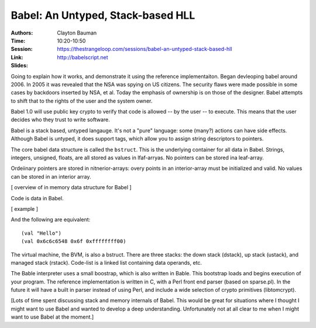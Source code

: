Babel: An Untyped, Stack-based HLL
==================================

:Authors: Clayton Bauman
:Time: 10:20-10:50
:Session: https://thestrangeloop.com/sessions/babel-an-untyped-stack-based-hll
:Link: http://babelscript.net
:Slides:

Going to explain how it works, and demonstrate it using the reference
implementaiton. Began devleoping babel around 2006. In 2005 it was
revealed that the NSA was spying on US citizens. The security flaws
were made possible in some cases by backdoors inserted by NSA, et al.
Today the emphasis of ownership is on those of the designer. Babel
attempts to shift that to the rights of the user and the system owner.

Babel 1.0 will use public key crypto to verify that code is allowed --
by the user -- to execute. This means that the user decides who they
trust to write software.

Babel is a stack based, untyped langauge. It's not a "pure" language:
some (many?) actions can have side effects. Although Babel is untyped,
it does support tags, which allow you to assign string descriptors to
pointers.

The core babel data structure is called the ``bstruct``. This is the
underlying container for all data in Babel. Strings, integers,
unsigned, floats, are all stored as values in lfaf-arryas. No pointers
can be stored ina  leaf-array.

Ordeiinary pointers are stored in nitnerior-arrays: overy points in an
interior-array must be initialized and valid. No values can be stored
in an interior array.

[ overview of in memory data structure for Babel ]

Code is data in Babel.

[ example ]

And the following are equivalent::

  (val "Hello")
  (val 0x6c6c6548 0x6f 0xffffffff00)

The virtual machine, the BVM, is also a bstruct. There are three
stacks: the down stack (dstack), up stack (ustack), and managed stack
(rstack). Code-list is a linked list containing data operands, etc.

The Bable interpreter uses a small boostrap, which is also written in
Bable. This bootstrap loads and begins execution of your program. The
reference implementation is written in C, with a Perl front end
parser (based on sparse.pl). In the future it will have a built in
parser instead of using Perl, and include a wide selection of crypto
primitives (libtomcrypt).

[Lots of time spent discussing stack and memory internals of Babel.
This would be great for situations where I thought I might want to use
Babel and wanted to develop a deep understanding. Unfortunately not at
all clear to me when I might want to use Babel at the moment.]
